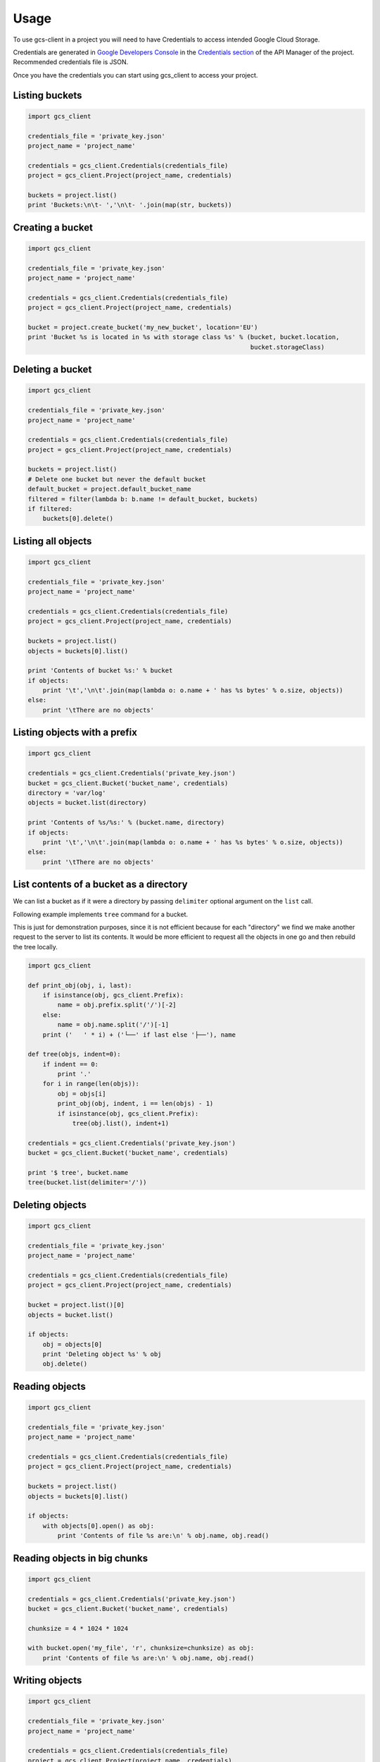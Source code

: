 ========
Usage
========

To use gcs-client in a project you will need to have Credentials to access intended Google Cloud Storage.

Credentials are generated in `Google Developers Console`_ in the `Credentials section`_ of the API Manager of the project. Recommended credentials file is JSON.

Once you have the credentials you can start using gcs_client to access your project.


Listing buckets
---------------

.. code-block:: python

    import gcs_client

    credentials_file = 'private_key.json'
    project_name = 'project_name'

    credentials = gcs_client.Credentials(credentials_file)
    project = gcs_client.Project(project_name, credentials)

    buckets = project.list()
    print 'Buckets:\n\t- ','\n\t- '.join(map(str, buckets))


Creating a bucket
-----------------

.. code-block:: python

    import gcs_client

    credentials_file = 'private_key.json'
    project_name = 'project_name'

    credentials = gcs_client.Credentials(credentials_file)
    project = gcs_client.Project(project_name, credentials)

    bucket = project.create_bucket('my_new_bucket', location='EU')
    print 'Bucket %s is located in %s with storage class %s' % (bucket, bucket.location,
                                                                bucket.storageClass)


Deleting a bucket
-----------------

.. code-block:: python

    import gcs_client

    credentials_file = 'private_key.json'
    project_name = 'project_name'

    credentials = gcs_client.Credentials(credentials_file)
    project = gcs_client.Project(project_name, credentials)

    buckets = project.list()
    # Delete one bucket but never the default bucket
    default_bucket = project.default_bucket_name
    filtered = filter(lambda b: b.name != default_bucket, buckets)
    if filtered:
        buckets[0].delete()


Listing all objects
-------------------

.. code-block:: python

    import gcs_client

    credentials_file = 'private_key.json'
    project_name = 'project_name'

    credentials = gcs_client.Credentials(credentials_file)
    project = gcs_client.Project(project_name, credentials)

    buckets = project.list()
    objects = buckets[0].list()

    print 'Contents of bucket %s:' % bucket
    if objects:
        print '\t','\n\t'.join(map(lambda o: o.name + ' has %s bytes' % o.size, objects))
    else:
        print '\tThere are no objects'


Listing objects with a prefix
-----------------------------

.. code-block:: python

    import gcs_client

    credentials = gcs_client.Credentials('private_key.json')
    bucket = gcs_client.Bucket('bucket_name', credentials)
    directory = 'var/log'
    objects = bucket.list(directory)

    print 'Contents of %s/%s:' % (bucket.name, directory)
    if objects:
        print '\t','\n\t'.join(map(lambda o: o.name + ' has %s bytes' % o.size, objects))
    else:
        print '\tThere are no objects'


List contents of a bucket as a directory
----------------------------------------

We can list a bucket as if it were a directory by passing ``delimiter``
optional argument on the ``list`` call.

Following example implements ``tree`` command for a bucket.

This is just for demonstration purposes, since it is not efficient because for
each "directory" we find we make another request to the server to list its
contents.  It would be more efficient to request all the objects in one go
and then rebuild the tree locally.

.. code-block:: python

    import gcs_client

    def print_obj(obj, i, last):
        if isinstance(obj, gcs_client.Prefix):
            name = obj.prefix.split('/')[-2]
        else:
            name = obj.name.split('/')[-1]
        print ('   ' * i) + ('└──' if last else '├──'), name

    def tree(objs, indent=0):
        if indent == 0:
            print '.'
        for i in range(len(objs)):
            obj = objs[i]
            print_obj(obj, indent, i == len(objs) - 1)
            if isinstance(obj, gcs_client.Prefix):
                tree(obj.list(), indent+1)

    credentials = gcs_client.Credentials('private_key.json')
    bucket = gcs_client.Bucket('bucket_name', credentials)

    print '$ tree', bucket.name
    tree(bucket.list(delimiter='/'))


Deleting objects
----------------

.. code-block:: python

    import gcs_client

    credentials_file = 'private_key.json'
    project_name = 'project_name'

    credentials = gcs_client.Credentials(credentials_file)
    project = gcs_client.Project(project_name, credentials)

    bucket = project.list()[0]
    objects = bucket.list()

    if objects:
        obj = objects[0]
        print 'Deleting object %s' % obj
        obj.delete()


Reading objects
---------------

.. code-block:: python

    import gcs_client

    credentials_file = 'private_key.json'
    project_name = 'project_name'

    credentials = gcs_client.Credentials(credentials_file)
    project = gcs_client.Project(project_name, credentials)

    buckets = project.list()
    objects = buckets[0].list()

    if objects:
        with objects[0].open() as obj:
            print 'Contents of file %s are:\n' % obj.name, obj.read()


Reading objects in big chunks
-----------------------------

.. code-block:: python

    import gcs_client

    credentials = gcs_client.Credentials('private_key.json')
    bucket = gcs_client.Bucket('bucket_name', credentials)

    chunksize = 4 * 1024 * 1024

    with bucket.open('my_file', 'r', chunksize=chunksize) as obj:
        print 'Contents of file %s are:\n' % obj.name, obj.read()

Writing objects
---------------

.. code-block:: python

    import gcs_client

    credentials_file = 'private_key.json'
    project_name = 'project_name'

    credentials = gcs_client.Credentials(credentials_file)
    project = gcs_client.Project(project_name, credentials)

    bucket = project.list()[0]

    with bucket.open('new_file.txt', 'w') as obj:
        obj.write('Hello world\n')

    with bucket.open('new_file.txt') as obj:
        print obj.read()


Changing default retry configuration
------------------------------------

All operations use retries with Truncated Exponential Backoff by default, but we can change default configuration.

.. code-block:: python

    import gcs_client

    # Set default retry configuration using a RetryParams instance
    new_retry_cfg = gcs_client.RetryParams(max_retries=10, initial_delay=0.5, max_backoff=8,
                                           randomize=False)
    gcs_client.RetryParams.set_default(new_retry_cfg)

    # Set default retry configuration via params
    gcs_client.RetryParams.set_default(max_retries=10, initial_delay=0.5, max_backoff=8,
                                       randomize=False)


Disabling default retries
-------------------------

We may want to disable all retries for all instances that are using default retry configuration.  Those that are using specific instance configurations will continue doing so.

.. code-block:: python

    import gcs_client

    # Disable retry configuration
    gcs_client.RetryParams.set_default(0)


Per instance retry configuration
--------------------------------

We can set specific retry configuration for an instance.  Important to notice that listed objects will inherit retry configuration from the object that did the listing.

.. code-block:: python

    import gcs_client

    credentials_file = 'private_key.json'
    project_name = 'project_name'

    credentials = gcs_client.Credentials(credentials_file)
    project = gcs_client.Project(project_name, credentials)

    bucket = project.list()[0]
    # Set bucket retry configuration
    bucket.retry_params = gcs_client.RetryParams(max_retries=10, initial_delay=0.5, max_backoff=8,
                                                 randomize=False)

    # Disable retries on the bucket
    bucket.retry_params = None


.. _Google Developers Console: https://console.developers.google.com
.. _Credentials section: https://console.developers.google.com/apis/credentials
